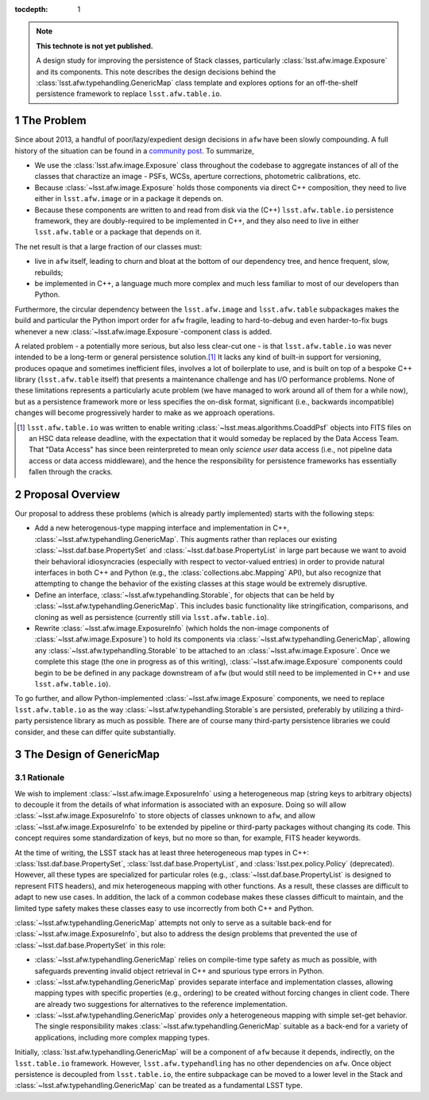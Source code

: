 .. Use Python-style namespaces everywhere, for consistency

.. default-domain:: py

:tocdepth: 1

.. Please do not modify tocdepth; will be fixed when a new Sphinx theme is shipped.

.. sectnum::

.. TODO: Delete the note below before merging new content to the master branch.

.. note::

   **This technote is not yet published.**

   A design study for improving the persistence of Stack classes, particularly :class:`lsst.afw.image.Exposure` and its components.
   This note describes the design decisions behind the :class:`lsst.afw.typehandling.GenericMap` class template and explores options for an off-the-shelf persistence framework to replace ``lsst.afw.table.io``.

.. _intro:

The Problem
===========

Since about 2013, a handful of poor/lazy/expedient design decisions in ``afw`` have been slowly compounding.
A full history of the situation can be found in a `community post`_.
To summarize,

- We use the :class:`lsst.afw.image.Exposure` class throughout the codebase to aggregate instances of all of the classes that charactize an image - PSFs, WCSs, aperture corrections, photometric calibrations, etc.

- Because :class:`~lsst.afw.image.Exposure` holds those components via direct C++ composition, they need to live either in ``lsst.afw.image`` or in a package it depends on.

- Because these components are written to and read from disk via the (C++) ``lsst.afw.table.io`` persistence framework, they are doubly-required to be implemented in C++, and they also need to live in either ``lsst.afw.table`` or a package that depends on it.

The net result is that a large fraction of our classes must:

- live in ``afw`` itself, leading to churn and bloat at the bottom of our dependency tree, and hence frequent, slow, rebuilds;

- be implemented in C++, a language much more complex and much less familiar to most of our developers than Python.

Furthermore, the circular dependency between the ``lsst.afw.image`` and ``lsst.afw.table`` subpackages makes the build and particular the Python import order for ``afw`` fragile, leading to hard-to-debug and even harder-to-fix bugs whenever a new :class:`~lsst.afw.image.Exposure`-component class is added.

A related problem - a potentially more serious, but also less clear-cut one - is that ``lsst.afw.table.io`` was never intended to be a long-term or general persistence solution.\ [#general_persistence]_
It lacks any kind of built-in support for versioning, produces opaque and sometimes inefficient files, involves a lot of boilerplate to use, and is built on top of a bespoke C++ library (``lsst.afw.table`` itself) that presents a maintenance challenge and has I/O performance problems.
None of these limitations represents a particularly acute problem (we have managed to work around all of them for a while now), but as a persistence framework more or less specifies the on-disk format, significant (i.e., backwards incompatible) changes will become progressively harder to make as we approach operations.

.. _community post: https://community.lsst.org/t/how-the-exposure-class-and-afw-io-wrecked-the-codebase/3384

.. [#general_persistence] ``lsst.afw.table.io`` was written to enable writing :class:`~lsst.meas.algorithms.CoaddPsf` objects into FITS files on an HSC data release deadline, with the expectation that it would someday be replaced by the Data Access Team.
   That "Data Access" has since been reinterpreted to mean only *science user* data access (i.e., not pipeline data access or data access middleware), and the hence the responsibility for persistence frameworks has essentially fallen through the cracks.


.. _overview:

Proposal Overview
=================

Our proposal to address these problems (which is already partly implemented) starts with the following steps:

- Add a new heterogenous-type mapping interface and implementation in C++, :class:`~lsst.afw.typehandling.GenericMap`.
  This augments rather than replaces our existing :class:`~lsst.daf.base.PropertySet` and :class:`~lsst.daf.base.PropertyList` in large part because we want to avoid their behavioral idiosyncracies (especially with respect to vector-valued entries) in order to provide natural interfaces in both C++ and Python (e.g., the :class:`collections.abc.Mapping` API), but also recognize that attempting to change the behavior of the existing classes at this stage would be extremely disruptive.

- Define an interface, :class:`~lsst.afw.typehandling.Storable`, for objects that can be held by :class:`~lsst.afw.typehandling.GenericMap`.
  This includes basic functionality like stringification, comparisons, and cloning as well as persistence (currently still via ``lsst.afw.table.io``).

- Rewrite :class:`~lsst.afw.image.ExposureInfo` (which holds the non-image components of :class:`~lsst.afw.image.Exposure`) to hold its components via :class:`~lsst.afw.typehandling.GenericMap`, allowing any :class:`~lsst.afw.typehandling.Storable` to be attached to an :class:`~lsst.afw.image.Exposure`.
  Once we complete this stage (the one in progress as of this writing), :class:`~lsst.afw.image.Exposure` components could begin to be be defined in any package downstream of ``afw`` (but would still need to be implemented in C++ and use ``lsst.afw.table.io``).

To go further, and allow Python-implemented :class:`~lsst.afw.image.Exposure` components, we need to replace ``lsst.afw.table.io`` as the way :class:`~lsst.afw.typehandling.Storable`\ s are persisted, preferably by utilizing a third-party persistence library as much as possible.
There are of course many third-party persistence libraries we could consider, and these can differ quite substantially.

.. _genericmap:

The Design of GenericMap
========================

Rationale
---------

We wish to implement :class:`~lsst.afw.image.ExposureInfo` using a heterogeneous map (string keys to arbitrary objects) to decouple it from the details of what information is associated with an exposure.
Doing so will allow :class:`~lsst.afw.image.ExposureInfo` to store objects of classes unknown to ``afw``, and allow :class:`~lsst.afw.image.ExposureInfo` to be extended by pipeline or third-party packages without changing its code.
This concept requires some standardization of keys, but no more so than, for example, FITS header keywords.

At the time of writing, the LSST stack has at least three heterogeneous map types in C++: :class:`lsst.daf.base.PropertySet`, :class:`lsst.daf.base.PropertyList`, and :class:`lsst.pex.policy.Policy` (deprecated).
However, all these types are specialized for particular roles (e.g., :class:`~lsst.daf.base.PropertyList` is designed to represent FITS headers), and mix heterogeneous mapping with other functions.
As a result, these classes are difficult to adapt to new use cases.
In addition, the lack of a common codebase makes these classes difficult to maintain, and the limited type safety makes these classes easy to use incorrectly from both C++ and Python.

:class:`~lsst.afw.typehandling.GenericMap` attempts not only to serve as a suitable back-end for :class:`~lsst.afw.image.ExposureInfo`, but also to address the design problems that prevented the use of :class:`~lsst.daf.base.PropertySet` in this role:

* :class:`~lsst.afw.typehandling.GenericMap` relies on compile-time type safety as much as possible, with safeguards preventing invalid object retrieval in C++ and spurious type errors in Python.
* :class:`~lsst.afw.typehandling.GenericMap` provides separate interface and implementation classes, allowing mapping types with specific properties (e.g., ordering) to be created without forcing changes in client code.
  There are already two suggestions for alternatives to the reference implementation.
* :class:`~lsst.afw.typehandling.GenericMap` provides *only* a heterogeneous mapping with simple set-get behavior.
  The single responsibility makes :class:`~lsst.afw.typehandling.GenericMap` suitable as a back-end for a variety of applications, including more complex mapping types.

Initially, :class:`lsst.afw.typehandling.GenericMap` will be a component of ``afw`` because it depends, indirectly, on the ``lsst.table.io`` framework.
However, ``lsst.afw.typehandling`` has no other dependencies on ``afw``.
Once object persistence is decoupled from ``lsst.table.io``, the entire subpackage can be moved to a lower level in the Stack and :class:`~lsst.afw.typehandling.GenericMap` can be treated as a fundamental LSST type.

.. .. rubric:: References

.. Make in-text citations with: :cite:`bibkey`.

.. .. bibliography:: local.bib lsstbib/books.bib lsstbib/lsst.bib lsstbib/lsst-dm.bib lsstbib/refs.bib lsstbib/refs_ads.bib
..    :style: lsst_aa
